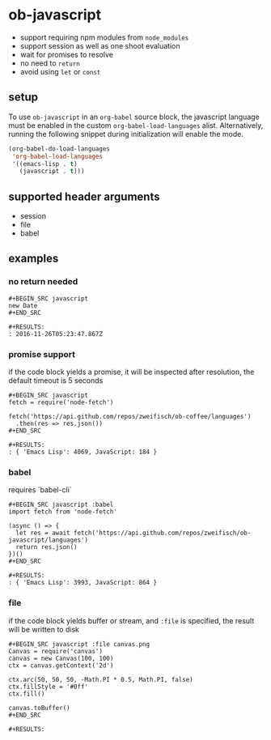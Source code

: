 * ob-javascript

- support requiring npm modules from =node_modules=
- support session as well as one shoot evaluation
- wait for promises to resolve
- no need to =return=
- avoid using =let= or =const=

** setup

To use =ob-javascript= in an =org-babel= source block, the javascript language
must be enabled in the custom =org-babel-load-languages=
alist. Alternatively, running the following snippet during
initialization will enable the mode.

#+BEGIN_SRC emacs-lisp
(org-babel-do-load-languages
 'org-babel-load-languages
 '((emacs-lisp . t)
   (javascript . t)))
#+END_SRC

** supported header arguments

- session
- file
- babel

** examples

*** no return needed

: #+BEGIN_SRC javascript
: new Date
: #+END_SRC
: 
: #+RESULTS:
: : 2016-11-26T05:23:47.867Z

*** promise support

if the code block yields a promise, it will be inspected after
resolution, the default timeout is 5 seconds

: #+BEGIN_SRC javascript
: fetch = require('node-fetch')
: 
: fetch('https://api.github.com/repos/zweifisch/ob-coffee/languages')
:   .then(res => res.json())
: #+END_SRC
: 
: #+RESULTS:
: : { 'Emacs Lisp': 4069, JavaScript: 184 }

*** babel

requires `babel-cli`

: #+BEGIN_SRC javascript :babel
: import fetch from 'node-fetch'
: 
: (async () => {
:   let res = await fetch('https://api.github.com/repos/zweifisch/ob-javascript/languages')
:   return res.json()
: })()
: #+END_SRC
: 
: #+RESULTS:
: : { 'Emacs Lisp': 3993, JavaScript: 864 }

*** file

if the code block yields buffer or stream, and =:file= is specified,
the result will be written to disk

: #+BEGIN_SRC javascript :file canvas.png
: Canvas = require('canvas')
: canvas = new Canvas(100, 100)
: ctx = canvas.getContext('2d')
: 
: ctx.arc(50, 50, 50, -Math.PI * 0.5, Math.PI, false)
: ctx.fillStyle = '#0ff'
: ctx.fill()
: 
: canvas.toBuffer()
: #+END_SRC
: 
: #+RESULTS:
[[file:canvas.png]]

